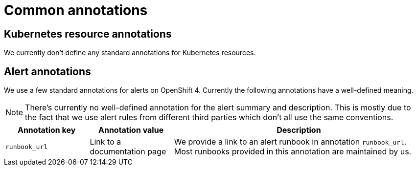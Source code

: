 = Common annotations

== Kubernetes resource annotations

We currently don't define any standard annotations for Kubernetes resources.

== Alert annotations

We use a few standard annotations for alerts on OpenShift 4.
Currently the following annotations have a well-defined meaning.

[NOTE]
====
There's currently no well-defined annotation for the alert summary and description.
This is mostly due to the fact that we use alert rules from different third parties which don't all use the same conventions.
====

[cols="1,1,3"]
|===
|Annotation key |Annotation value |Description

|`runbook_url`
|Link to a documentation page
|We provide a link to an alert runbook in annotation `runbook_url`.
Most runbooks provided in this annotation are maintained by us.

|===
